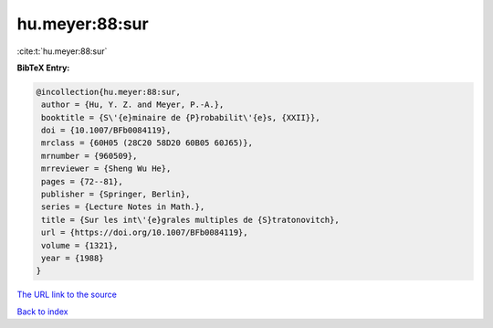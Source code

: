 hu.meyer:88:sur
===============

:cite:t:`hu.meyer:88:sur`

**BibTeX Entry:**

.. code-block:: bibtex

   @incollection{hu.meyer:88:sur,
    author = {Hu, Y. Z. and Meyer, P.-A.},
    booktitle = {S\'{e}minaire de {P}robabilit\'{e}s, {XXII}},
    doi = {10.1007/BFb0084119},
    mrclass = {60H05 (28C20 58D20 60B05 60J65)},
    mrnumber = {960509},
    mrreviewer = {Sheng Wu He},
    pages = {72--81},
    publisher = {Springer, Berlin},
    series = {Lecture Notes in Math.},
    title = {Sur les int\'{e}grales multiples de {S}tratonovitch},
    url = {https://doi.org/10.1007/BFb0084119},
    volume = {1321},
    year = {1988}
   }
`The URL link to the source <ttps://doi.org/10.1007/BFb0084119}>`_


`Back to index <../By-Cite-Keys.html>`_
